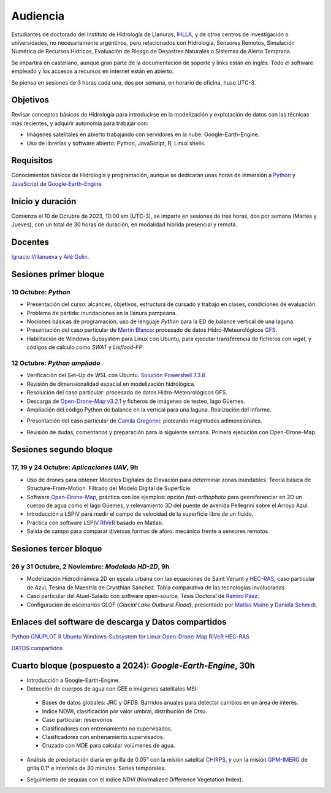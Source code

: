 Audiencia
=========

Estudiantes de doctorado del Instituto de Hidrología de Llanuras, `IHLLA <https://ihlla.conicet.gov.ar/>`_, 
y de otros centros de investigación o universidades, no necesariamente argentinos, pero relacionados con Hidrología, Sensores Remotos, 
Simulación Numérica de Recursos Hídricos, Evaluación de Riesgo de Desastres Naturales o Sistemas de Alerta Temprana.  

Se impartirá en castellano, aunque gran parte de la documentación de soporte y links están en inglés. Todo el software empleado y los
accesos a recursos en internet están en abierto.

Se piensa en sesiones de 3 horas cada una,  dos por semana, en horario de oficina,  huso UTC-3.

Objetivos
---------
Revisar conceptos básicos de Hidrología para introducirse en la modelización y explotación de datos con las técnicas más recientes, y adquirir autonomía para trabajar con:

* Imágenes satelitales en abierto trabajando con servidores en la nube: Google-Earth-Engine.

* Uso de librerías y software abierto: Python, JavaScript, R, Linux shells.


Requisitos
----------
Conocimientos básicos de Hidrología y programación, aunque se dedicarán unas horas de inmersión a `Python <https://www.python.org/>`_ 
y `JavaScript de Google-Earth-Engine <https://developers.google.com/earth-engine/tutorials/tutorial_js_01>`_ 

Inicio y duración
-----------------
Comienza el 10 de Octubre de 2023, 10:00 am (UTC-3), se imparte en sesiones de tres horas, dos por semana (Martes y Jueves), con un total de 30 horas de duración, en modalidad híbrida presencial y remota.

Docentes
---------
`Ignacio Villanueva <ivillanueva@ihlla.org.ar>`_ y `Ailé Golin <agolin@ihlla.org.ar>`_.

Sesiones primer bloque
----------------------

10 Octubre: *Python*
********************

* Presentación del curso: alcances, objetivos, estructura de cursado y trabajo en clases, condiciones de evaluación. 
* Problema de partida: inundaciones en la llanura pampeana.
* Nociones básicas de programación, uso de lenguaje *Python* para la ED de balance vertical de una laguna.
 
* Presentación del caso particular de `Martín Blanco <martinblanco@ihlla.org.ar>`_: procesado de datos Hidro-Meteorológicos `GFS`_.
* Habilitación de Windows-Subsystem para Linux con Ubuntu, para ejecutar transferencia de ficheros con *wget*, y códigos de cálculo como *SWAT* y *Lisflood-FP*.


.. _GFS: https://developers.google.com/earth-engine/datasets/catalog/NOAA_GFS0P25

.. image:: ./Pics/DJI_0484.JPG
  :width: 280
  :alt: Finca_Elissondo_Ups
  :align: left 

.. image:: ./Pics/DJI_0508.JPG
  :width: 280
  :alt: Finca_Elissondo_Mid
  :align: center



12 Octubre: *Python ampliado*
*****************************

* Verificación del Set-Up de WSL con Ubuntu. `Solución Powershell 7.3.8 <https://github.com/PowerShell/PowerShell/releases>`_

* Revisión de dimensionalidad espacial en modelización hidrológica.

* Resolución del caso particular: procesado de datos Hidro-Meteorológicos GFS.

* Descarga de `Open-Drone-Map v3.2.1 <https://github.com/OpenDroneMap/ODM>`_ y ficheros de imágenes de testeo, lago Güemes.

* Ampliación del código Python de balance en la vertical para una laguna. Realización del informe.

.. * Magnitudes involucradas en una rotura de presa ideal.




* Presentación del caso particular de `Camila Gregorini <cgregorini@ihlla.org.ar>`_: ploteando magnitudes adimensionales.

.. * Código 2D onda difusiva explícito, extensión a GPU.
.. * Manipulación de series temporales con *Python*, utilidades para cambio de formato e intervalos de tiempo.
.. * Iniciación básica al entorno y lenguaje *R*.
.. * Correlación, tendencias, estacionalidad y predicción de series temporales con *R*.

* Revisión de dudas, comentarios y preparación para la siguiente semana. Primera ejecución con Open-Drone-Map.



Sesiones segundo bloque
------------------------
17, 19 y 24 Octubre: *Aplicaciones UAV*, 9h
******************************************

* Uso de drones para obtener Modelos Digitales de Elevación para determinar zonas inundables. Teoría básica de Structure-From-Motion. Filtrado del Modelo Digital de Superficie.

* Software `Open-Drone-Map <https://www.opendronemap.org>`_, práctica con los ejemplos: opción *fast-orthophoto* para georeferenciar en 2D un cuerpo de agua como el lago Güemes, y relevamiento 3D del puente de avenida Pellegrini sobre el Arroyo Azul.

* Introducción a LSPIV para medir el campo de velocidad de la superficie libre de un fluído.

* Práctica con software LSPIV `RIVeR <https://riverdischarge.blogspot.com>`_ basado en Matlab. 

* Salida de campo para comparar diversas formas de aforo: mecánico frente a sensores remotos.

Sesiones tercer bloque
----------------------
26 y 31 Octubre, 2 Noviembre: *Modelado HD-2D*, 9h
**************************************************

* Modelización Hidrodinámica 2D en escala urbana con las ecuaciones de Saint Venant y `HEC-RAS <https://www.hec.usace.army.mil/software/hec-ras/>`_, caso particular de Azul, Tesina de Maestría de Crysthian Sánchez. Tabla comparativa de las tecnologías involucradas.

* Caso particular del Atuel-Salado con software open-source, Tesis Doctoral de `Ramiro Páez <ramiropaezcampos@hotmail.com>`_.

* Configuración de escenarios GLOF (*Glacial Lake Outburst Flood*), presentado por `Matías Maino <matiasmaino@ihlla.org.ar>`_ y `Daniela Schmidt <danielainesschmidt@gmail.com>`_.


Enlaces del software de descarga y Datos compartidos
----------------------------------------------------

`Python <https://www.python.org/downloads/>`_
`GNUPLOT <http://www.gnuplot.info/download.html>`_
`R <https://cran.r-project.org/mirrors.html>`_
`Ubuntu Windows-Subsystem for Linux <https://ubuntu.com/tutorials/install-ubuntu-on-wsl2-on-windows-11-with-gui-support#1-overview>`_
`Open-Drone-Map <https://www.opendronemap.org>`_
`RIVeR <https://riverdischarge.blogspot.com>`_
`HEC-RAS <https://www.hec.usace.army.mil/software/hec-ras/>`_

`DATOS compartidos <https://drive.google.com/drive/folders/15ARUpgfTBoDtow_7eJFdGk0IDwPYGC-_?usp=sharing>`_


Cuarto bloque (pospuesto a 2024): *Google-Earth-Engine*, 30h
-------------------------------------------------------------
* Introducción a Google-Earth-Engine.
* Detección de cuerpos de agua con GEE e imágenes satelitales MSI:
 * Bases de datos globales: JRC y GFDB. Barridos anuales para detectar cambios en un área de interés.
 * Indice NDWI, clasificación por valor umbral, distribución de Otsu.
 * Caso particular: reservorios.
 * Clasificadores con entrenamiento no supervisados.
 * Clasificadores con entrenamiento supervisados.
 * Cruzado con MDE para calcular volúmenes de agua.

.. image:: ./Pics/Steps_Donchyts_2023.png
  :width: 300
  :alt: Steps_World-Watch
  :align: center 

 

* Análisis de precipitación diaria en grilla de 0.05° con la misión satelital `CHIRPS`_, y con la misión `GPM-IMERG`_ de grilla 0.1° e intervalo de 30 minutos. Series temporales.

.. _CHIRPS: https://developers.google.com/earth-engine/datasets/catalog/UCSB-CHG_CHIRPS_DAILY

.. _GPM-IMERG: https://developers.google.com/earth-engine/datasets/catalog/NASA_GPM_L3_IMERG_V06 

* Seguimiento de sequías con el índice *NDVI* (Normalized Difference Vegetation Index).
